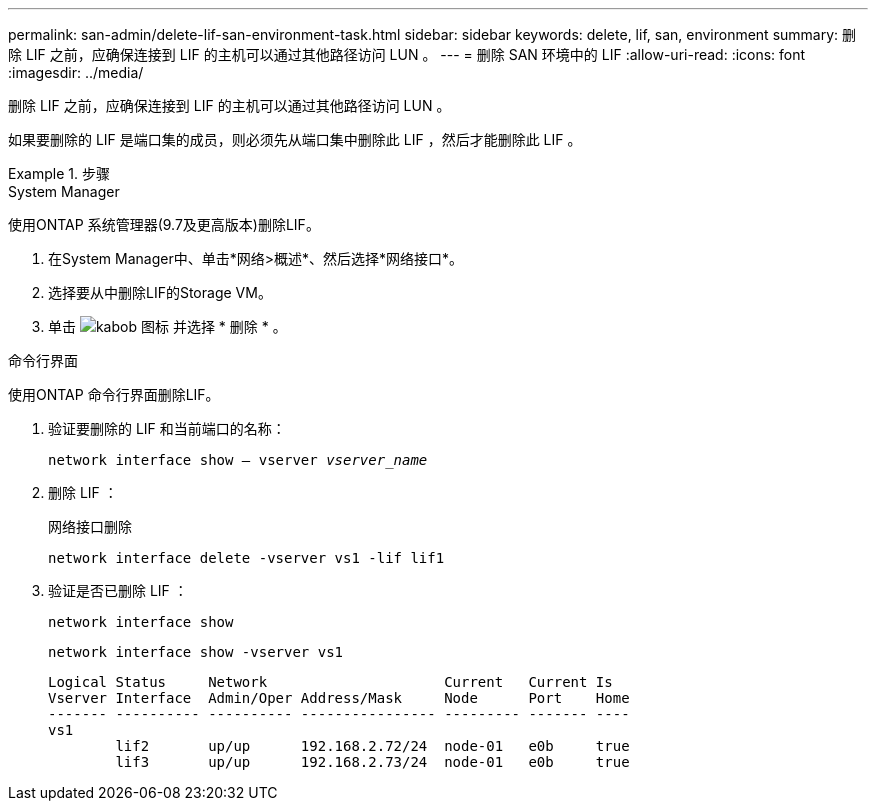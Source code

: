 ---
permalink: san-admin/delete-lif-san-environment-task.html 
sidebar: sidebar 
keywords: delete, lif, san, environment 
summary: 删除 LIF 之前，应确保连接到 LIF 的主机可以通过其他路径访问 LUN 。 
---
= 删除 SAN 环境中的 LIF
:allow-uri-read: 
:icons: font
:imagesdir: ../media/


[role="lead"]
删除 LIF 之前，应确保连接到 LIF 的主机可以通过其他路径访问 LUN 。

如果要删除的 LIF 是端口集的成员，则必须先从端口集中删除此 LIF ，然后才能删除此 LIF 。

.步骤
[role="tabbed-block"]
====
.System Manager
--
使用ONTAP 系统管理器(9.7及更高版本)删除LIF。

. 在System Manager中、单击*网络>概述*、然后选择*网络接口*。
. 选择要从中删除LIF的Storage VM。
. 单击 image:icon_kabob.gif["kabob 图标"] 并选择 * 删除 * 。


--
.命令行界面
--
使用ONTAP 命令行界面删除LIF。

. 验证要删除的 LIF 和当前端口的名称：
+
`network interface show – vserver _vserver_name_`

. 删除 LIF ：
+
`网络接口删除`

+
`network interface delete -vserver vs1 -lif lif1`

. 验证是否已删除 LIF ：
+
`network interface show`

+
`network interface show -vserver vs1`

+
[listing]
----

Logical Status     Network                     Current   Current Is
Vserver Interface  Admin/Oper Address/Mask     Node      Port    Home
------- ---------- ---------- ---------------- --------- ------- ----
vs1
        lif2       up/up      192.168.2.72/24  node-01   e0b     true
        lif3       up/up      192.168.2.73/24  node-01   e0b     true
----


--
====